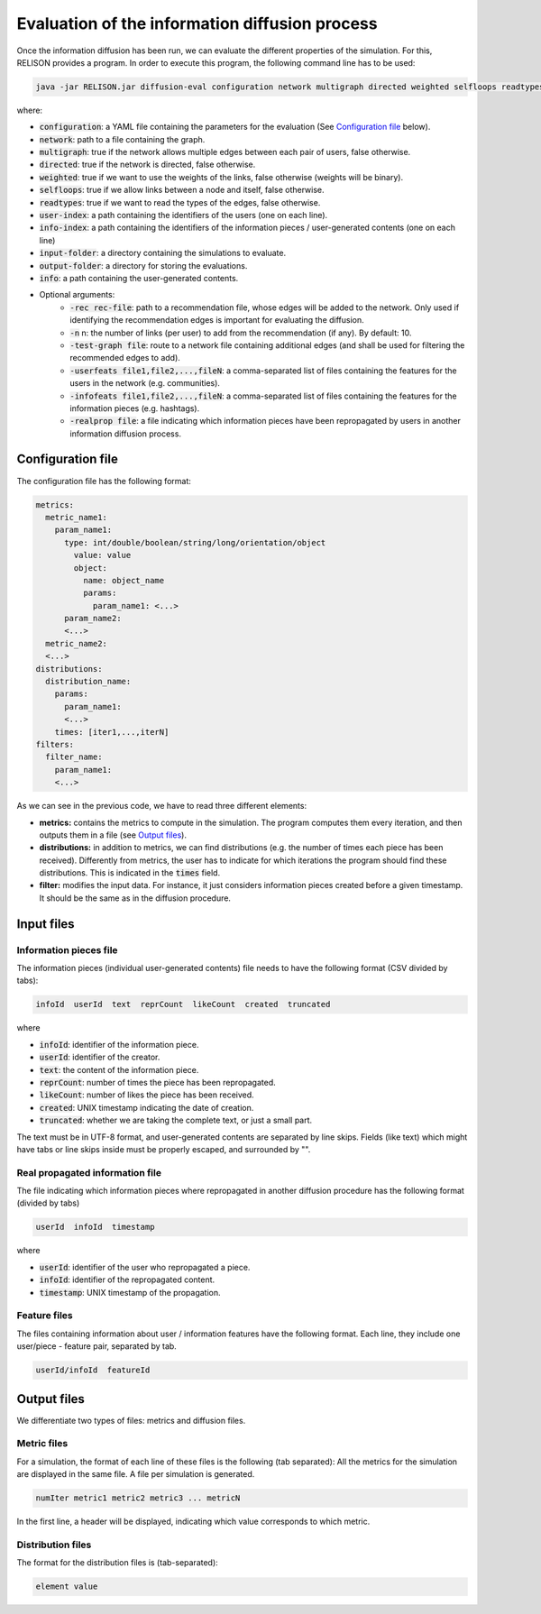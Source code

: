 Evaluation of the information diffusion process
================================================
Once the information diffusion has been run, we can evaluate the different properties of the simulation. For this, RELISON provides a program.
In order to execute this program, the following command line has to be used:

.. code:: bash

  java -jar RELISON.jar diffusion-eval configuration network multigraph directed weighted selfloops readtypes user-index info-index input-folder output-folder info (-rec rec-file -n n -test-graph test -userfeats file1,file2,...,fileN -infofeats file1,...,fileN -realprop file)

where:

* :code:`configuration`: a YAML file containing the parameters for the evaluation (See `Configuration file`_ below).
* :code:`network`: path to a file containing the graph.
* :code:`multigraph`: true if the network allows multiple edges between each pair of users, false otherwise.
* :code:`directed`: true if the network is directed, false otherwise.
* :code:`weighted`: true if we want to use the weights of the links, false otherwise (weights will be binary).
* :code:`selfloops`: true if we allow links between a node and itself, false otherwise.
* :code:`readtypes`: true if we want to read the types of the edges, false otherwise.
* :code:`user-index`: a path containing the identifiers of the users (one on each line).
* :code:`info-index`: a path containing the identifiers of the information pieces / user-generated contents (one on each line)
* :code:`input-folder`: a directory containing the simulations to evaluate.
* :code:`output-folder`: a directory for storing the evaluations.
* :code:`info`: a path containing the user-generated contents.
* Optional arguments:
    * :code:`-rec rec-file`: path to a recommendation file, whose edges will be added to the network. Only used if identifying the recommendation edges is important for evaluating the diffusion.
    * :code:`-n` n: the number of links (per user) to add from the recommendation (if any). By default: 10.
    * :code:`-test-graph file`: route to a network file containing additional edges (and shall be used for filtering the recommended edges to add).
    * :code:`-userfeats file1,file2,...,fileN`: a comma-separated list of files containing the features for the users in the network (e.g. communities).
    * :code:`-infofeats file1,file2,...,fileN`: a comma-separated list of files containing the features for the information pieces (e.g. hashtags).
    * :code:`-realprop file`: a file indicating which information pieces have been repropagated by users in another information diffusion process.

Configuration file
~~~~~~~~~~~~~~~~~~~~
The configuration file has the following format:

.. code:: yaml

    metrics:
      metric_name1:
        param_name1:
          type: int/double/boolean/string/long/orientation/object
            value: value
            object: 
              name: object_name
              params:
                param_name1: <...>
          param_name2:
          <...>
      metric_name2:
      <...>
    distributions:
      distribution_name:
        params:
          param_name1:
          <...>
        times: [iter1,...,iterN]
    filters:
      filter_name:
        param_name1:
        <...>

As we can see in the previous code, we have to read three different elements:

* **metrics:** contains the metrics to compute in the simulation. The program computes them every iteration, and then outputs them in a file (see `Output files`_).
* **distributions:** in addition to metrics, we can find distributions (e.g. the number of times each piece has been received). Differently from metrics, the user has to indicate for which iterations the program should find these distributions. This is indicated in the :code:`times` field.
* **filter:** modifies the input data. For instance, it just considers information pieces created before a given timestamp. It should be the same as in the diffusion procedure.

Input files
~~~~~~~~~~~~

Information pieces file
^^^^^^^^^^^^^^^^^^^^^^^^
The information pieces (individual user-generated contents) file needs to have the following format (CSV divided by tabs):

.. code::

    infoId  userId  text  reprCount  likeCount  created  truncated

where

* :code:`infoId`: identifier of the information piece.
* :code:`userId`: identifier of the creator.
* :code:`text`: the content of the information piece.
* :code:`reprCount`: number of times the piece has been repropagated.
* :code:`likeCount`: number of likes the piece has been received.
* :code:`created`: UNIX timestamp indicating the date of creation.
* :code:`truncated`: whether we are taking the complete text, or just a small part.

The text must be in UTF-8 format, and user-generated contents are separated by line skips. Fields (like text) which might have tabs or line skips inside must be properly escaped, and surrounded by "".

Real propagated information file
^^^^^^^^^^^^^^^^^^^^^^^^^^^^^^^^^^
The file indicating which information pieces where repropagated in another diffusion procedure has the following format (divided by tabs)

.. code::

  userId  infoId  timestamp

where

* :code:`userId`: identifier of the user who repropagated a piece.
* :code:`infoId`: identifier of the repropagated content.
* :code:`timestamp`: UNIX timestamp of the propagation.

Feature files
^^^^^^^^^^^^^^
The files containing information about user / information features have the following format. Each line, they include one user/piece - feature pair, separated by tab.

.. code::

  userId/infoId  featureId

Output files
~~~~~~~~~~~~
We differentiate two types of files: metrics and diffusion files.

Metric files
^^^^^^^^^^^^
For a simulation, the format of each line of these files is the following (tab separated):
All the metrics for the simulation are displayed in the same file. A file per simulation is generated.

.. code::

    numIter metric1 metric2 metric3 ... metricN

In the first line, a header will be displayed, indicating which value corresponds to which metric.

Distribution files
^^^^^^^^^^^^^^^^^^
The format for the distribution files is (tab-separated):

.. code::

    element value